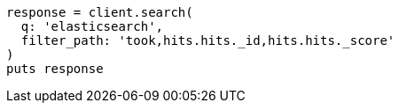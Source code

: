 [source, ruby]
----
response = client.search(
  q: 'elasticsearch',
  filter_path: 'took,hits.hits._id,hits.hits._score'
)
puts response
----
